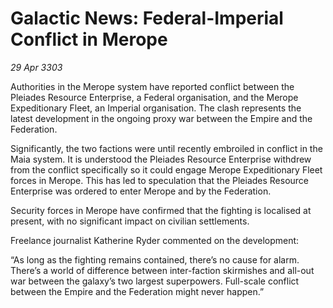 * Galactic News: Federal-Imperial Conflict in Merope

/29 Apr 3303/

Authorities in the Merope system have reported conflict between the Pleiades Resource Enterprise, a Federal organisation, and the Merope Expeditionary Fleet, an Imperial organisation. The clash represents the latest development in the ongoing proxy war between the Empire and the Federation. 

Significantly, the two factions were until recently embroiled in conflict in the Maia system. It is understood the Pleiades Resource Enterprise withdrew from the conflict specifically so it could engage Merope Expeditionary Fleet forces in Merope. This has led to speculation that the Pleiades Resource Enterprise was ordered to enter Merope and by the Federation. 

Security forces in Merope have confirmed that the fighting is localised at present, with no significant impact on civilian settlements. 

Freelance journalist Katherine Ryder commented on the development: 

“As long as the fighting remains contained, there’s no cause for alarm. There’s a world of difference between inter-faction skirmishes and all-out war between the galaxy’s two largest superpowers. Full-scale conflict between the Empire and the Federation might never happen.”